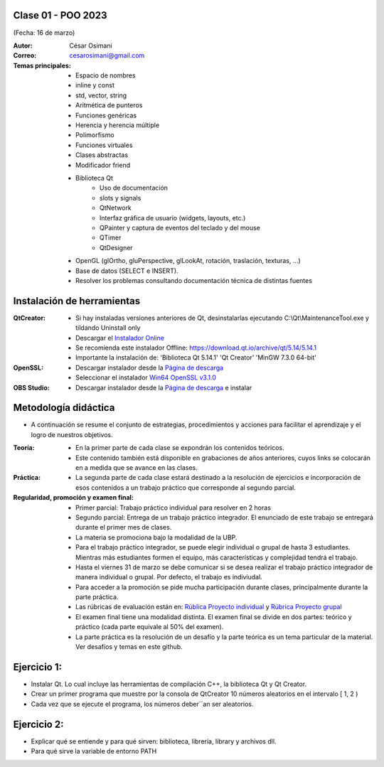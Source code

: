 .. -*- coding: utf-8 -*-

.. _rcs_subversion:

Clase 01 - POO 2023
===================
(Fecha: 16 de marzo)


:Autor: César Osimani
:Correo: cesarosimani@gmail.com

:Temas principales: 
		- Espacio de nombres
		- inline y const
		- std, vector, string
		- Aritmética de punteros
		- Funciones genéricas
		- Herencia y herencia múltiple
		- Polimorfismo
		- Funciones virtuales
		- Clases abstractas
		- Modificador friend
		- Biblioteca Qt
			- Uso de documentación
			- slots y signals
			- QtNetwork
			- Interfaz gráfica de usuario (widgets, layouts, etc.)
			- QPainter y captura de eventos del teclado y del mouse
			- QTimer
			- QtDesigner
		- OpenGL (glOrtho, gluPerspective, glLookAt, rotación, traslación, texturas, ...)
		- Base de datos (SELECT e INSERT).
		- Resolver los problemas consultando documentación técnica de distintas fuentes


Instalación de herramientas
===========================

:QtCreator: 
	- Si hay instaladas versiones anteriores de Qt, desinstalarlas ejecutando C:\\Qt\\MaintenanceTool.exe y tildando Uninstall only 
	- Descargar el `Instalador Online <https://www.qt.io/download-thank-you?hsLang=en>`_
	- Se recomienda este instalador Offline: `https://download.qt.io/archive/qt/5.14/5.14.1 <https://download.qt.io/archive/qt/5.14/5.14.1>`_
	- Importante la instalación de: 'Biblioteca Qt 5.14.1'  'Qt Creator'  'MinGW 7.3.0 64-bit'

:OpenSSL: 
	- Descargar instalador desde la `Página de descarga <https://slproweb.com/products/Win32OpenSSL.html>`_
	- Seleccionar el instalador `Win64 OpenSSL v3.1.0 <https://slproweb.com/download/Win64OpenSSL-3_1_0.exe>`_

:OBS Studio: 
	- Descargar instalador desde la `Página de descarga <https://obsproject.com/es>`_ e instalar


Metodología didáctica
=====================

- A continuación se resume el conjunto de estrategias, procedimientos y acciones para facilitar el aprendizaje y el logro de nuestros objetivos. 

:Teoría: 
	- En la primer parte de cada clase se expondrán los contenidos teóricos.
	- Este contenido también está disponible en grabaciones de años anteriores, cuyos links se colocarán en a medida que se avance en las clases.

:Práctica: 
	- La segunda parte de cada clase estará destinado a la resolución de ejercicios e incorporación de esos contenidos a un trabajo práctico que corresponde al segundo parcial.

:Regularidad, promoción y examen final: 
	- Primer parcial: Trabajo práctico individual para resolver en 2 horas
	- Segundo parcial: Entrega de un trabajo práctico integrador. El enunciado de este trabajo se entregará durante el primer mes de clases.
	- La materia se promociona bajo la modalidad de la UBP.
	- Para el trabajo práctico integrador, se puede elegir individual o grupal de hasta 3 estudiantes. Mientras más estudiantes formen el equipo, más características y complejidad tendrá el trabajo.
	- Hasta el viernes 31 de marzo se debe comunicar si se desea realizar el trabajo práctico integrador de manera individual o grupal. Por defecto, el trabajo es indiviudal.
	- Para acceder a la promoción se pide mucha participación durante clases, principalmente durante la parte práctica.
	- Las rúbricas de evaluación están en: `Rública Proyecto individual <https://docs.google.com/spreadsheets/d/1VZ3W91dbWRvWtav-Dr_NQjoCbTZx4DoiQCf9GN6OJX8/edit?usp=share_link>`_ y `Rúbrica Proyecto grupal <https://docs.google.com/spreadsheets/d/1hIZHseh0gT1SujRvPCBrctL8YzdA9tgLtqfP3rcKYeo/edit?usp=share_link>`_ 
	- El examen final tiene una modalidad distinta. El examen final se divide en dos partes: teórico y práctico (cada parte equivale al 50% del examen).
	- La parte práctica es la resolución de un desafío y la parte teórica es un tema particular de la material. Ver desafíos y temas en este github.

Ejercicio 1:
============

- Instalar Qt. Lo cual incluye las herramientas de compilación C++, la biblioteca Qt y Qt Creator.
- Crear un primer programa que muestre por la consola de QtCreator 10 números aleatorios en el intervalo [ 1, 2 )
- Cada vez que se ejecute el programa, los números deber´´an ser aleatorios.


Ejercicio 2:
============

- Explicar qué se entiende y para qué sirven: biblioteca, librería, library y archivos dll.
- Para qué sirve la variable de entorno PATH



